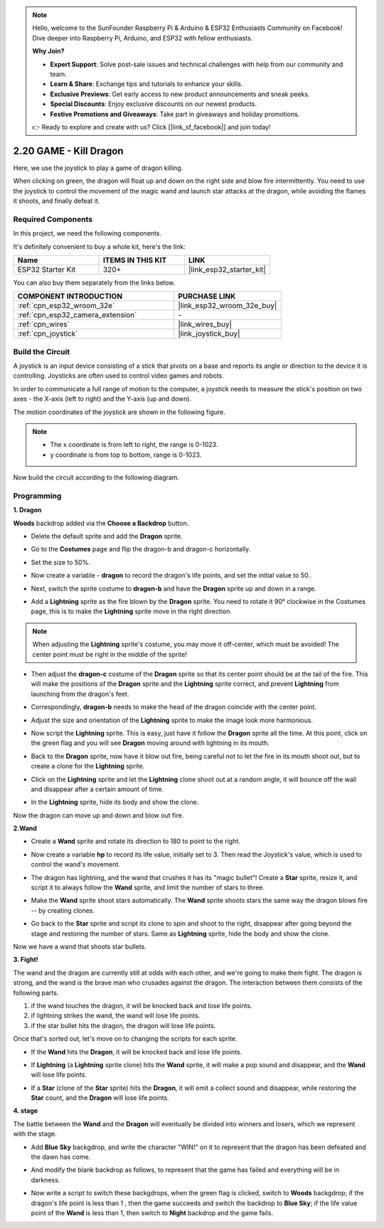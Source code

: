 .. note::

    Hello, welcome to the SunFounder Raspberry Pi & Arduino & ESP32 Enthusiasts Community on Facebook! Dive deeper into Raspberry Pi, Arduino, and ESP32 with fellow enthusiasts.

    **Why Join?**

    - **Expert Support**: Solve post-sale issues and technical challenges with help from our community and team.
    - **Learn & Share**: Exchange tips and tutorials to enhance your skills.
    - **Exclusive Previews**: Get early access to new product announcements and sneak peeks.
    - **Special Discounts**: Enjoy exclusive discounts on our newest products.
    - **Festive Promotions and Giveaways**: Take part in giveaways and holiday promotions.

    👉 Ready to explore and create with us? Click [|link_sf_facebook|] and join today!

.. _sh_dragon:

2.20 GAME - Kill Dragon
============================

Here, we use the joystick to play a game of dragon killing.

When clicking on green, the dragon will float up and down on the right side and blow fire intermittently. You need to use the joystick to control the movement of the magic wand and launch star attacks at the dragon, while avoiding the flames it shoots, and finally defeat it.

.. image:: img/19_dragon.png

Required Components
---------------------

In this project, we need the following components. 

It's definitely convenient to buy a whole kit, here's the link: 

.. list-table::
    :widths: 20 20 20
    :header-rows: 1

    *   - Name	
        - ITEMS IN THIS KIT
        - LINK
    *   - ESP32 Starter Kit
        - 320+
        - |link_esp32_starter_kit|

You can also buy them separately from the links below.

.. list-table::
    :widths: 30 20
    :header-rows: 1

    *   - COMPONENT INTRODUCTION
        - PURCHASE LINK

    *   - :ref:`cpn_esp32_wroom_32e`
        - |link_esp32_wroom_32e_buy|
    *   - :ref:`cpn_esp32_camera_extension`
        - \-
    *   - :ref:`cpn_wires`
        - |link_wires_buy|
    *   - :ref:`cpn_joystick`
        - |link_joystick_buy|

Build the Circuit
-----------------------

A joystick is an input device consisting of a stick that pivots on a base and reports its angle or direction to the device it is controlling. Joysticks are often used to control video games and robots.

In order to communicate a full range of motion to the computer, a joystick needs to measure the stick's position on two axes - the X-axis (left to right) and the Y-axis (up and down).

The motion coordinates of the joystick are shown in the following figure.

.. note::

    * The x coordinate is from left to right, the range is 0-1023.
    * y coordinate is from top to bottom, range is 0-1023.

.. image:: img/16_joystick.png


Now build the circuit according to the following diagram.

.. image:: img/circuit/14_star_crossed_bb.png

Programming
------------------

**1. Dragon**

**Woods** backdrop added via the **Choose a Backdrop** button.

.. image:: img/19_dragon01.png

* Delete the default sprite and add the **Dragon** sprite.

.. image:: img/19_dragon0.png

* Go to the **Costumes** page and flip the dragon-b and dragon-c horizontally.

.. image:: img/19_dragon1.png

* Set the size to 50%.

.. image:: img/19_dragon3.png

* Now create a variable - **dragon** to record the dragon's life points, and set the initial value to 50.

.. image:: img/19_dragon2.png

* Next, switch the sprite costume to **dragon-b** and have the **Dragon** sprite up and down in a range.

.. image:: img/19_dragon4.png


* Add a **Lightning** sprite as the fire blown by the **Dragon** sprite. You need to rotate it 90° clockwise in the Costumes page, this is to make the **Lightning** sprite move in the right direction.

.. note::
    When adjusting the **Lightning** sprite's costume, you may move it off-center, which must be avoided! The center point must be right in the middle of the sprite!

.. image:: img/19_lightning1.png



* Then adjust the **dragon-c** costume of the **Dragon** sprite so that its center point should be at the tail of the fire. This will make the positions of the **Dragon** sprite and the **Lightning** sprite correct, and prevent **Lightning** from launching from the dragon's feet. 

.. image:: img/19_dragon5.png

* Correspondingly, **dragon-b** needs to make the head of the dragon coincide with the center point.

.. image:: img/19_dragon5.png

* Adjust the size and orientation of the **Lightning** sprite to make the image look more harmonious.

.. image:: img/19_lightning3.png

* Now script the **Lightning** sprite. This is easy, just have it follow the **Dragon** sprite all the time. At this point, click on the green flag and you will see **Dragon** moving around with lightning in its mouth.

.. image:: img/19_lightning4.png

* Back to the **Dragon** sprite, now have it blow out fire, being careful not to let the fire in its mouth shoot out, but to create a clone for the **Lightning** sprite.

.. image:: img/19_dragon6.png

* Click on the **Lightning** sprite and let the **Lightning** clone shoot out at a random angle, it will bounce off the wall and disappear after a certain amount of time.

.. image:: img/19_lightning5.png

* In the **Lightning** sprite, hide its body and show the clone.

.. image:: img/19_lightning6.png

Now the dragon can move up and down and blow out fire.


**2.Wand**

* Create a **Wand** sprite and rotate its direction to 180 to point to the right.

.. image:: img/19_wand1.png

* Now create a variable **hp** to record its life value, initially set to 3. Then read the Joystick's value, which is used to control the wand's movement.

.. image:: img/19_wand2.png

* The dragon has lightning, and the wand that crushes it has its "magic bullet"! Create a **Star** sprite, resize it, and script it to always follow the **Wand** sprite, and limit the number of stars to three.

.. image:: img/19_star2.png

* Make the **Wand** sprite shoot stars automatically. The **Wand** sprite shoots stars the same way the dragon blows fire -- by creating clones.

.. image:: img/19_wand3.png


* Go back to the **Star** sprite and script its clone to spin and shoot to the right, disappear after going beyond the stage and restoring the number of stars. Same as **Lightning** sprite, hide the body and show the clone.

.. image:: img/19_star3.png

Now we have a wand that shoots star bullets.

**3. Fight!**

The wand and the dragon are currently still at odds with each other, and we're going to make them fight. The dragon is strong, and the wand is the brave man who crusades against the dragon. The interaction between them consists of the following parts.


1. if the wand touches the dragon, it will be knocked back and lose life points.
2. if lightning strikes the wand, the wand will lose life points.
3. if the star bullet hits the dragon, the dragon will lose life points.


Once that's sorted out, let's move on to changing the scripts for each sprite.

* If the **Wand** hits the **Dragon**, it will be knocked back and lose life points.

.. image:: img/19_wand4.png

* If **Lightning** (a **Lightning** sprite clone) hits the **Wand** sprite, it will make a pop sound and disappear, and the **Wand** will lose life points.

.. image:: img/19_lightning7.png

* If a **Star** (clone of the **Star** sprite) hits the **Dragon**, it will emit a collect sound and disappear, while restoring the **Star** count, and the **Dragon** will lose life points.

.. image:: img/19_star4.png


**4. stage**

The battle between the **Wand** and the **Dragon** will eventually be divided into winners and losers, which we represent with the stage.

* Add **Blue Sky** backgdrop, and write the character "WIN!" on it to represent that the dragon has been defeated and the dawn has come.


.. image:: img/19_sky0.png

* And modify the blank backdrop as follows, to represent that the game has failed and everything will be in darkness.

.. image:: img/19_night.png

* Now write a script to switch these backgdrops, when the green flag is clicked, switch to **Woods** backgdrop; if the dragon's life point is less than 1 , then the game succeeds and switch the backdrop to **Blue Sky**; if the life value point of the **Wand** is less than 1, then switch to **Night** backdrop and the game fails.


.. image:: img/19_sky1.png
